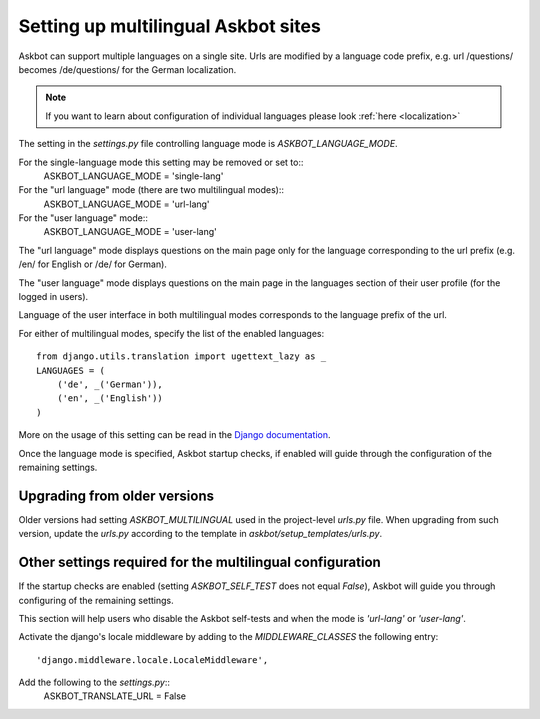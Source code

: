 .. _multilingual:
====================================
Setting up multilingual Askbot sites
====================================

Askbot can support multiple languages on a single site.
Urls are modified by a language code prefix,
e.g. url /questions/ becomes /de/questions/ for the German localization.

.. note::
    If you want to learn about configuration of individual languages
    please look :ref:`here <localization>`

The setting in the `settings.py` file controlling language mode is 
`ASKBOT_LANGUAGE_MODE`.

For the single-language mode this setting may be removed or set to::
    ASKBOT_LANGUAGE_MODE = 'single-lang' 

For the "url language" mode (there are two multilingual modes)::
    ASKBOT_LANGUAGE_MODE = 'url-lang'

For the "user language" mode::
    ASKBOT_LANGUAGE_MODE = 'user-lang'

The "url language" mode displays questions on the main page only
for the language corresponding to the url prefix 
(e.g. /en/ for English or /de/ for German).

The "user language" mode displays questions on the main page in 
the languages section of their user profile (for the logged in users).

Language of the user interface in both multilingual modes corresponds
to the language prefix of the url.

For either of multilingual modes, specify the list of
the enabled languages::
    from django.utils.translation import ugettext_lazy as _
    LANGUAGES = (
        ('de', _('German')),
        ('en', _('English'))
    )

More on the usage of this setting can be read in the
`Django documentation <https://docs.djangoproject.com/en/dev/ref/settings/#languages>`_.

Once the language mode is specified, Askbot startup checks, if enabled
will guide through the configuration of the remaining settings.

Upgrading from older versions
=============================
Older versions had setting `ASKBOT_MULTILINGUAL` used
in the project-level `urls.py` file. When upgrading from such version,
update the `urls.py` according to the template in 
`askbot/setup_templates/urls.py`.

Other settings required for the multilingual configuration
==========================================================
If the startup checks are enabled
(setting `ASKBOT_SELF_TEST` does not equal `False`),
Askbot will guide you through configuring of the remaining settings.

This section will help users who disable the Askbot self-tests and
when the mode is `'url-lang'` or `'user-lang'`.

Activate the django's locale middleware by adding to the 
`MIDDLEWARE_CLASSES` the following entry::
    'django.middleware.locale.LocaleMiddleware',

Add the following to the `settings.py`::
    ASKBOT_TRANSLATE_URL = False
